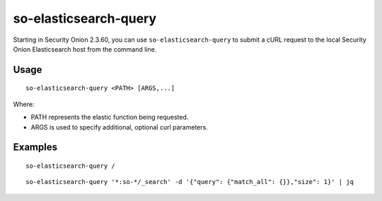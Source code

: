 .. _so-elasticsearch-query:

so-elasticsearch-query
======================

Starting in Security Onion 2.3.60, you can use ``so-elasticsearch-query`` to submit a cURL request to the local Security Onion Elasticsearch host from the command line.

Usage
-----

::

   so-elasticsearch-query <PATH> [ARGS,...]

Where:

- PATH represents the elastic function being requested.
- ARGS is used to specify additional, optional curl parameters.

Examples
--------

::

   so-elasticsearch-query /
   
::

   so-elasticsearch-query '*:so-*/_search' -d '{"query": {"match_all": {}},"size": 1}' | jq
